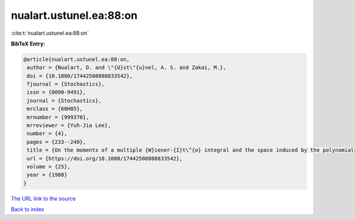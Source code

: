 nualart.ustunel.ea:88:on
========================

:cite:t:`nualart.ustunel.ea:88:on`

**BibTeX Entry:**

.. code-block:: bibtex

   @article{nualart.ustunel.ea:88:on,
    author = {Nualart, D. and \"{U}st\"{u}nel, A. S. and Zakai, M.},
    doi = {10.1080/17442508808833542},
    fjournal = {Stochastics},
    issn = {0090-9491},
    journal = {Stochastics},
    mrclass = {60H05},
    mrnumber = {999370},
    mrreviewer = {Yuh-Jia Lee},
    number = {4},
    pages = {233--240},
    title = {On the moments of a multiple {W}iener-{I}t\^{o} integral and the space induced by the polynomials of the integral},
    url = {https://doi.org/10.1080/17442508808833542},
    volume = {25},
    year = {1988}
   }
`The URL link to the source <ttps://doi.org/10.1080/17442508808833542}>`_


`Back to index <../By-Cite-Keys.html>`_
